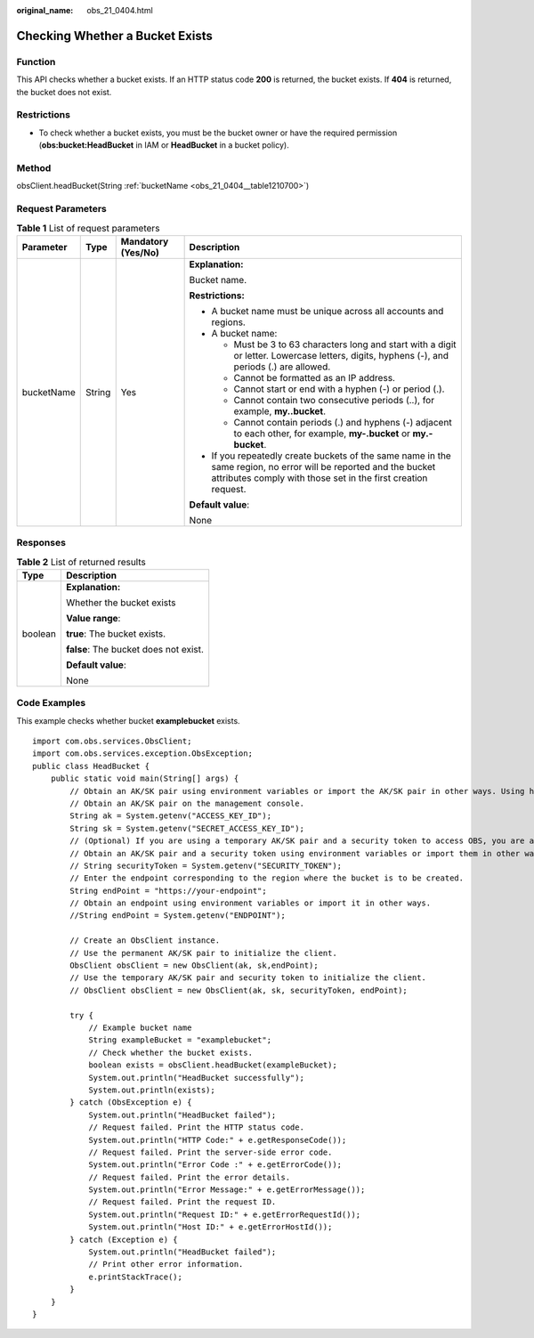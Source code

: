 :original_name: obs_21_0404.html

.. _obs_21_0404:

Checking Whether a Bucket Exists
================================

Function
--------

This API checks whether a bucket exists. If an HTTP status code **200** is returned, the bucket exists. If **404** is returned, the bucket does not exist.

Restrictions
------------

-  To check whether a bucket exists, you must be the bucket owner or have the required permission (**obs:bucket:HeadBucket** in IAM or **HeadBucket** in a bucket policy).

Method
------

obsClient.headBucket(String :ref:`bucketName <obs_21_0404__table1210700>`)

Request Parameters
------------------

.. _obs_21_0404__table1210700:

.. table:: **Table 1** List of request parameters

   +-----------------+-----------------+--------------------+-----------------------------------------------------------------------------------------------------------------------------------------------------------------------------------+
   | Parameter       | Type            | Mandatory (Yes/No) | Description                                                                                                                                                                       |
   +=================+=================+====================+===================================================================================================================================================================================+
   | bucketName      | String          | Yes                | **Explanation:**                                                                                                                                                                  |
   |                 |                 |                    |                                                                                                                                                                                   |
   |                 |                 |                    | Bucket name.                                                                                                                                                                      |
   |                 |                 |                    |                                                                                                                                                                                   |
   |                 |                 |                    | **Restrictions:**                                                                                                                                                                 |
   |                 |                 |                    |                                                                                                                                                                                   |
   |                 |                 |                    | -  A bucket name must be unique across all accounts and regions.                                                                                                                  |
   |                 |                 |                    | -  A bucket name:                                                                                                                                                                 |
   |                 |                 |                    |                                                                                                                                                                                   |
   |                 |                 |                    |    -  Must be 3 to 63 characters long and start with a digit or letter. Lowercase letters, digits, hyphens (-), and periods (.) are allowed.                                      |
   |                 |                 |                    |    -  Cannot be formatted as an IP address.                                                                                                                                       |
   |                 |                 |                    |    -  Cannot start or end with a hyphen (-) or period (.).                                                                                                                        |
   |                 |                 |                    |    -  Cannot contain two consecutive periods (..), for example, **my..bucket**.                                                                                                   |
   |                 |                 |                    |    -  Cannot contain periods (.) and hyphens (-) adjacent to each other, for example, **my-.bucket** or **my.-bucket**.                                                           |
   |                 |                 |                    |                                                                                                                                                                                   |
   |                 |                 |                    | -  If you repeatedly create buckets of the same name in the same region, no error will be reported and the bucket attributes comply with those set in the first creation request. |
   |                 |                 |                    |                                                                                                                                                                                   |
   |                 |                 |                    | **Default value**:                                                                                                                                                                |
   |                 |                 |                    |                                                                                                                                                                                   |
   |                 |                 |                    | None                                                                                                                                                                              |
   +-----------------+-----------------+--------------------+-----------------------------------------------------------------------------------------------------------------------------------------------------------------------------------+

Responses
---------

.. table:: **Table 2** List of returned results

   +-----------------------------------+---------------------------------------+
   | Type                              | Description                           |
   +===================================+=======================================+
   | boolean                           | **Explanation:**                      |
   |                                   |                                       |
   |                                   | Whether the bucket exists             |
   |                                   |                                       |
   |                                   | **Value range**:                      |
   |                                   |                                       |
   |                                   | **true**: The bucket exists.          |
   |                                   |                                       |
   |                                   | **false**: The bucket does not exist. |
   |                                   |                                       |
   |                                   | **Default value**:                    |
   |                                   |                                       |
   |                                   | None                                  |
   +-----------------------------------+---------------------------------------+

Code Examples
-------------

This example checks whether bucket **examplebucket** exists.

::

   import com.obs.services.ObsClient;
   import com.obs.services.exception.ObsException;
   public class HeadBucket {
       public static void main(String[] args) {
           // Obtain an AK/SK pair using environment variables or import the AK/SK pair in other ways. Using hard coding may result in leakage.
           // Obtain an AK/SK pair on the management console.
           String ak = System.getenv("ACCESS_KEY_ID");
           String sk = System.getenv("SECRET_ACCESS_KEY_ID");
           // (Optional) If you are using a temporary AK/SK pair and a security token to access OBS, you are advised not to use hard coding, which may result in information leakage.
           // Obtain an AK/SK pair and a security token using environment variables or import them in other ways.
           // String securityToken = System.getenv("SECURITY_TOKEN");
           // Enter the endpoint corresponding to the region where the bucket is to be created.
           String endPoint = "https://your-endpoint";
           // Obtain an endpoint using environment variables or import it in other ways.
           //String endPoint = System.getenv("ENDPOINT");

           // Create an ObsClient instance.
           // Use the permanent AK/SK pair to initialize the client.
           ObsClient obsClient = new ObsClient(ak, sk,endPoint);
           // Use the temporary AK/SK pair and security token to initialize the client.
           // ObsClient obsClient = new ObsClient(ak, sk, securityToken, endPoint);

           try {
               // Example bucket name
               String exampleBucket = "examplebucket";
               // Check whether the bucket exists.
               boolean exists = obsClient.headBucket(exampleBucket);
               System.out.println("HeadBucket successfully");
               System.out.println(exists);
           } catch (ObsException e) {
               System.out.println("HeadBucket failed");
               // Request failed. Print the HTTP status code.
               System.out.println("HTTP Code:" + e.getResponseCode());
               // Request failed. Print the server-side error code.
               System.out.println("Error Code :" + e.getErrorCode());
               // Request failed. Print the error details.
               System.out.println("Error Message:" + e.getErrorMessage());
               // Request failed. Print the request ID.
               System.out.println("Request ID:" + e.getErrorRequestId());
               System.out.println("Host ID:" + e.getErrorHostId());
           } catch (Exception e) {
               System.out.println("HeadBucket failed");
               // Print other error information.
               e.printStackTrace();
           }
       }
   }
